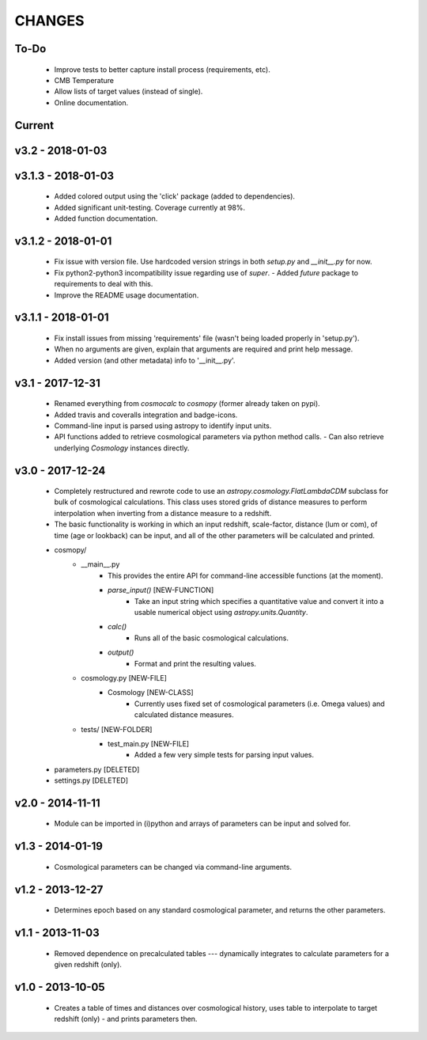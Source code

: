 CHANGES
=======


To-Do
-----
    -   Improve tests to better capture install process (requirements, etc).
    -   CMB Temperature
    -   Allow lists of target values (instead of single).
    -   Online documentation.
    

Current
-------

v3.2 - 2018-01-03
-------------------


v3.1.3 - 2018-01-03
-------------------
    -   Added colored output using the 'click' package (added to dependencies).
    -   Added significant unit-testing.  Coverage currently at 98%.
    -   Added function documentation.
    

v3.1.2 - 2018-01-01
-------------------
    -   Fix issue with version file.  Use hardcoded version strings in both `setup.py` and `__init__.py` for now.
    -   Fix python2-python3 incompatibility issue regarding use of `super`.
        -   Added `future` package to requirements to deal with this.
    -   Improve the README usage documentation.


v3.1.1 - 2018-01-01
-------------------
    -   Fix install issues from missing 'requirements' file (wasn't being loaded properly in 'setup.py').
    -   When no arguments are given, explain that arguments are required and print help message.
    -   Added version (and other metadata) info to '__init__.py'.


v3.1 - 2017-12-31
-----------------
    -   Renamed everything from `cosmocalc` to `cosmopy` (former already taken on pypi).
    -   Added travis and coveralls integration and badge-icons.
    -   Command-line input is parsed using astropy to identify input units.
    -   API functions added to retrieve cosmological parameters via python method calls.
        -   Can also retrieve underlying `Cosmology` instances directly.
    

v3.0 - 2017-12-24
-----------------
    - Completely restructured and rewrote code to use an `astropy.cosmology.FlatLambdaCDM` subclass for bulk of cosmological calculations.  This class uses stored grids of distance measures to perform interpolation when inverting from a distance measure to a redshift.
    - The basic functionality is working in which an input redshift, scale-factor, distance (lum or com), of time (age or lookback) can be input, and all of the other parameters will be calculated and printed.


    - cosmopy/
        - __main__.py
            - This provides the entire API for command-line accessible functions (at the moment).
            - `parse_input()` [NEW-FUNCTION]
                - Take an input string which specifies a quantitative value and convert it into a usable numerical object using `astropy.units.Quantity`.
            - `calc()`
                - Runs all of the basic cosmological calculations.
            - `output()`
                - Format and print the resulting values.
        - cosmology.py [NEW-FILE]
            - Cosmology [NEW-CLASS]
                - Currently uses fixed set of cosmological parameters (i.e. Omega values) and calculated distance measures.
        - tests/ [NEW-FOLDER]
            - test_main.py [NEW-FILE]
                - Added a few very simple tests for parsing input values.

    - parameters.py [DELETED]
    - settings.py [DELETED]


v2.0 - 2014-11-11
-----------------
    -   Module can be imported in (i)python and arrays of parameters can be input and solved for.

v1.3 - 2014-01-19
-----------------
    -   Cosmological parameters can be changed via command-line arguments.

v1.2 - 2013-12-27
-----------------
    -   Determines epoch based on any standard cosmological parameter, and returns the other parameters.

v1.1 - 2013-11-03
-----------------
    -   Removed dependence on precalculated tables --- dynamically integrates to calculate parameters for a given redshift (only).

v1.0 - 2013-10-05
-----------------
    -   Creates a table of times and distances over cosmological history, uses table to interpolate to target redshift (only) - and prints parameters then.
